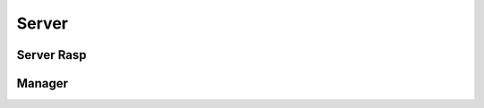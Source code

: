 ############
Server
############

**************
Server Rasp
**************


**************
Manager
**************